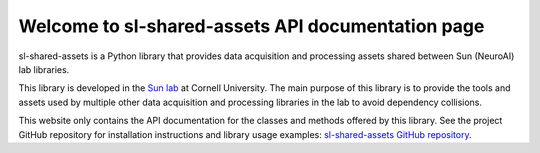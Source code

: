 Welcome to sl-shared-assets API documentation page
==================================================

sl-shared-assets is a Python library that provides data acquisition and processing assets shared between Sun (NeuroAI)
lab libraries.

This library is developed in the `Sun lab <https://neuroai.github.io/sunlab/>`_ at Cornell University. The main purpose
of this library is to provide the tools and assets used by multiple other data acquisition and processing libraries in
the lab to avoid dependency collisions.

This website only contains the API documentation for the classes and methods offered by this library. See the project
GitHub repository for installation instructions and library usage examples:
`sl-shared-assets GitHub repository <https://github.com/Sun-Lab-NBB/sl-shared-assets>`_.

.. _`sl-shared-assets GitHub repository`: https://github.com/Sun-Lab-NBB/sl-shared-assets
.. _`Sun lab`: https://neuroai.github.io/sunlab/
